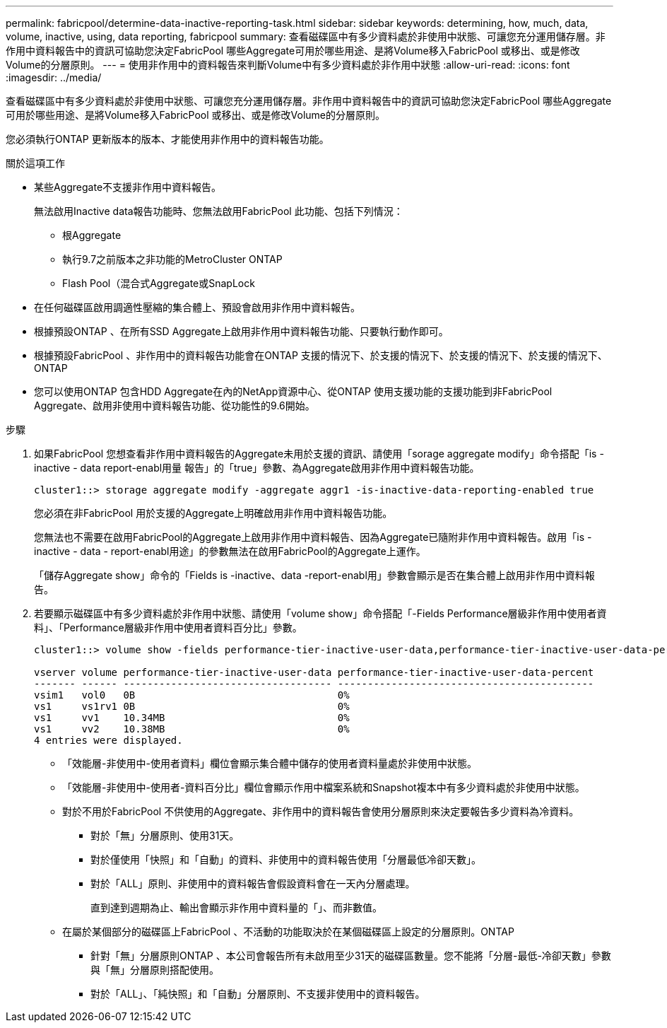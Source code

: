 ---
permalink: fabricpool/determine-data-inactive-reporting-task.html 
sidebar: sidebar 
keywords: determining, how, much, data, volume, inactive, using, data reporting, fabricpool 
summary: 查看磁碟區中有多少資料處於非使用中狀態、可讓您充分運用儲存層。非作用中資料報告中的資訊可協助您決定FabricPool 哪些Aggregate可用於哪些用途、是將Volume移入FabricPool 或移出、或是修改Volume的分層原則。 
---
= 使用非作用中的資料報告來判斷Volume中有多少資料處於非作用中狀態
:allow-uri-read: 
:icons: font
:imagesdir: ../media/


[role="lead"]
查看磁碟區中有多少資料處於非使用中狀態、可讓您充分運用儲存層。非作用中資料報告中的資訊可協助您決定FabricPool 哪些Aggregate可用於哪些用途、是將Volume移入FabricPool 或移出、或是修改Volume的分層原則。

您必須執行ONTAP 更新版本的版本、才能使用非作用中的資料報告功能。

.關於這項工作
* 某些Aggregate不支援非作用中資料報告。
+
無法啟用Inactive data報告功能時、您無法啟用FabricPool 此功能、包括下列情況：

+
** 根Aggregate
** 執行9.7之前版本之非功能的MetroCluster ONTAP
** Flash Pool（混合式Aggregate或SnapLock


* 在任何磁碟區啟用調適性壓縮的集合體上、預設會啟用非作用中資料報告。
* 根據預設ONTAP 、在所有SSD Aggregate上啟用非作用中資料報告功能、只要執行動作即可。
* 根據預設FabricPool 、非作用中的資料報告功能會在ONTAP 支援的情況下、於支援的情況下、於支援的情況下、於支援的情況下、ONTAP
* 您可以使用ONTAP 包含HDD Aggregate在內的NetApp資源中心、從ONTAP 使用支援功能的支援功能到非FabricPool Aggregate、啟用非使用中資料報告功能、從功能性的9.6開始。


.步驟
. 如果FabricPool 您想查看非作用中資料報告的Aggregate未用於支援的資訊、請使用「sorage aggregate modify」命令搭配「is - inactive - data report-enabl用量 報告」的「true」參數、為Aggregate啟用非作用中資料報告功能。
+
[listing]
----
cluster1::> storage aggregate modify -aggregate aggr1 -is-inactive-data-reporting-enabled true
----
+
您必須在非FabricPool 用於支援的Aggregate上明確啟用非作用中資料報告功能。

+
您無法也不需要在啟用FabricPool的Aggregate上啟用非作用中資料報告、因為Aggregate已隨附非作用中資料報告。啟用「is - inactive - data - report-enabl用途」的參數無法在啟用FabricPool的Aggregate上運作。

+
「儲存Aggregate show」命令的「Fields is -inactive、data -report-enabl用」參數會顯示是否在集合體上啟用非作用中資料報告。

. 若要顯示磁碟區中有多少資料處於非作用中狀態、請使用「volume show」命令搭配「-Fields Performance層級非作用中使用者資料」、「Performance層級非作用中使用者資料百分比」參數。
+
[listing]
----
cluster1::> volume show -fields performance-tier-inactive-user-data,performance-tier-inactive-user-data-percent

vserver volume performance-tier-inactive-user-data performance-tier-inactive-user-data-percent
------- ------ ----------------------------------- -------------------------------------------
vsim1   vol0   0B                                  0%
vs1     vs1rv1 0B                                  0%
vs1     vv1    10.34MB                             0%
vs1     vv2    10.38MB                             0%
4 entries were displayed.
----
+
** 「效能層-非使用中-使用者資料」欄位會顯示集合體中儲存的使用者資料量處於非使用中狀態。
** 「效能層-非使用中-使用者-資料百分比」欄位會顯示作用中檔案系統和Snapshot複本中有多少資料處於非使用中狀態。
** 對於不用於FabricPool 不供使用的Aggregate、非作用中的資料報告會使用分層原則來決定要報告多少資料為冷資料。
+
*** 對於「無」分層原則、使用31天。
*** 對於僅使用「快照」和「自動」的資料、非使用中的資料報告使用「分層最低冷卻天數」。
*** 對於「ALL」原則、非使用中的資料報告會假設資料會在一天內分層處理。
+
直到達到週期為止、輸出會顯示非作用中資料量的「」、而非數值。



** 在屬於某個部分的磁碟區上FabricPool 、不活動的功能取決於在某個磁碟區上設定的分層原則。ONTAP
+
*** 針對「無」分層原則ONTAP 、本公司會報告所有未啟用至少31天的磁碟區數量。您不能將「分層-最低-冷卻天數」參數與「無」分層原則搭配使用。
*** 對於「ALL」、「純快照」和「自動」分層原則、不支援非使用中的資料報告。





